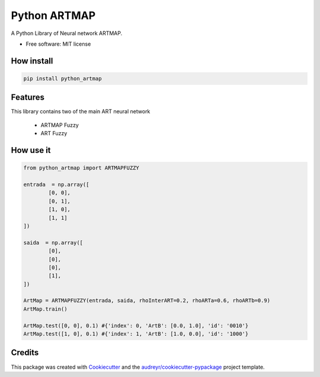 =============
Python ARTMAP
=============

.. image:: https://img.shields.io/pypi/v/python_artmap.svg
        :target: https://pypi.python.org/pypi/python_artmap
..

        .. image:: https://img.shields.io/travis/DavidVinicius/python_artmap.svg
                :target: https://travis-ci.com/DavidVinicius/python_artmap

        .. image:: https://readthedocs.org/projects/python-artmap/badge/?version=latest
                :target: https://python-artmap.readthedocs.io/en/latest/?badge=latest
                :alt: Documentation Status


A Python Library of Neural network ARTMAP.

* Free software: MIT license


How install
-----------

.. code-block:: python

        pip install python_artmap

Features
--------
This library contains two of the main ART neural network

        * ARTMAP Fuzzy
        * ART Fuzzy

How use it
----------

.. code-block:: python

        from python_artmap import ARTMAPFUZZY
        
        entrada  = np.array([
                [0, 0], 
                [0, 1], 
                [1, 0], 
                [1, 1]        
        ])

        saida  = np.array([
                [0],
                [0],
                [0],
                [1],
        ])

        ArtMap = ARTMAPFUZZY(entrada, saida, rhoInterART=0.2, rhoARTa=0.6, rhoARTb=0.9)
        ArtMap.train()

        ArtMap.test([0, 0], 0.1) #{'index': 0, 'ArtB': [0.0, 1.0], 'id': '0010'}
        ArtMap.test([1, 0], 0.1) #{'index': 1, 'ArtB': [1.0, 0.0], 'id': '1000'}



Credits
-------
This package was created with Cookiecutter_ and the `audreyr/cookiecutter-pypackage`_ project template.

.. _Cookiecutter: https://github.com/audreyr/cookiecutter
.. _`audreyr/cookiecutter-pypackage`: https://github.com/audreyr/cookiecutter-pypackage

